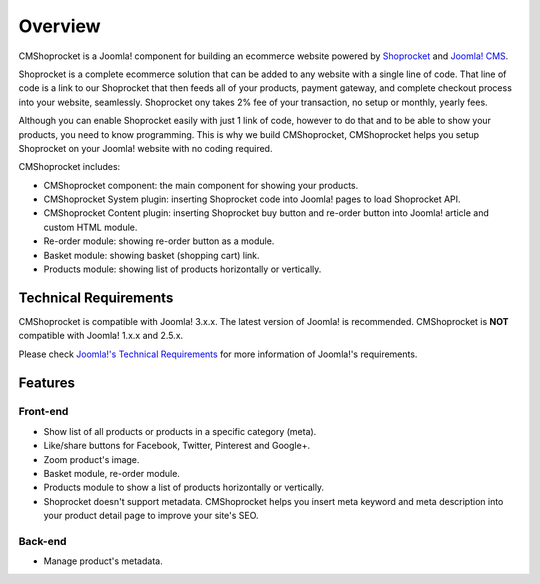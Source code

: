 ========
Overview
========

CMShoprocket is a Joomla! component for building an ecommerce website powered by `Shoprocket <https://www.shoprocket.com/>`_ and `Joomla! CMS <https://www.joomla.org/>`_.

Shoprocket is a complete ecommerce solution that can be added to any website with a single line of code. That line of code is a link to our Shoprocket that then feeds all of your products, payment gateway, and complete checkout process into your website, seamlessly. Shoprocket ony takes 2% fee of your transaction, no setup or monthly, yearly fees.

Although you can enable Shoprocket easily with just 1 link of code, however to do that and to be able to show your products, you need to know programming. This is why we build CMShoprocket, CMShoprocket helps you setup Shoprocket on your Joomla! website with no coding required.

CMShoprocket includes:

* CMShoprocket component: the main component for showing your products.
* CMShoprocket System plugin: inserting Shoprocket code into Joomla! pages to load Shoprocket API.
* CMShoprocket Content plugin: inserting Shoprocket buy button and re-order button into Joomla! article and custom HTML module.
* Re-order module: showing re-order button as a module.
* Basket module: showing basket (shopping cart) link.
* Products module: showing list of products horizontally or vertically.

Technical Requirements
----------------------

CMShoprocket is compatible with Joomla! 3.x.x. The latest version of Joomla! is recommended. CMShoprocket is **NOT** compatible with Joomla! 1.x.x and 2.5.x.

Please check `Joomla!'s Technical Requirements <http://www.joomla.org/technical-requirements.html>`_ for more information of Joomla!'s requirements.

Features
--------

Front-end
^^^^^^^^^

* Show list of all products or products in a specific category (meta).
* Like/share buttons for Facebook, Twitter, Pinterest and Google+.
* Zoom product's image.
* Basket module, re-order module.
* Products module to show a list of products horizontally or vertically.
* Shoprocket doesn't support metadata. CMShoprocket helps you insert meta keyword and meta description into your product detail page to improve your site's SEO.

Back-end
^^^^^^^^

* Manage product's metadata.